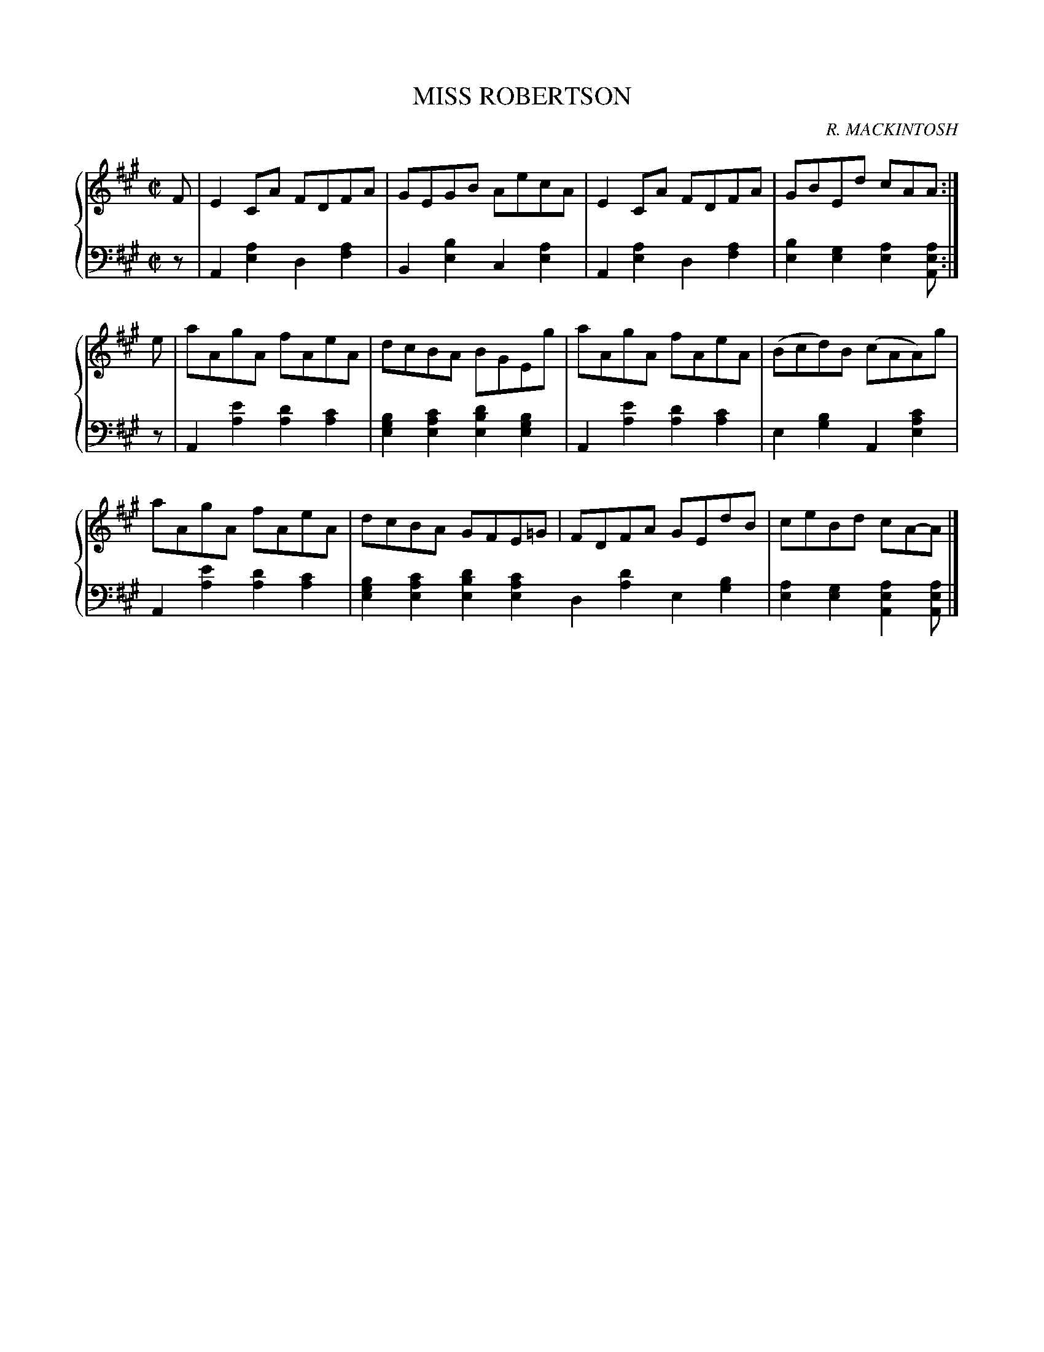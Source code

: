 X: 071
T: MISS ROBERTSON
C: R. MACKINTOSH
R: Reel
B: Glen Collection p.7 #1
Z: 2011 John Chambers <jc:trillian.mit.edu>
M: C|
L: 1/8
V: 1 middle=B clef=treble
V: 2 middle=d clef=bass
%%score {1 | 2}
K: A
%
V: 1
F |\
E2CA FDFA | GEGB AecA | E2CA FDFA | GBEd cAA :|
e |\
aAgA fAeA | dcBA BGEg | aAgA fAeA | (Bcd)B (cAA)g |
aAgA fAeA | dcBA GFE=G | FDFA GEdB | ceBd cA-A |]
%
V: 2
z |\
A2[a2e2] d2[a2f2] | B2[b2e2] c2[a2e2] |\
A2[a2e2] d2[a2f2] | [b2e2][g2e2] [a2e2][aeA] :|
z |\
A2[e'2a2] [d'2a2][c'2a2] | [b2g2e2][c'2a2e2] [d'2b2e2][b2g2e2] |\
A2[e'2a2] [d'2a2][c'2a2] | e2[b2g2] A2[c'2a2e2] |
A2[e'2a2] [d'2a2][c'2a2] | [b2g2e2][c'2a2e2] [d'2b2e2][c'2a2e2]
d2[d'2a2] e2[b2g2] | [a2e2][g2e2] [a2e2A2][aeA] |]
